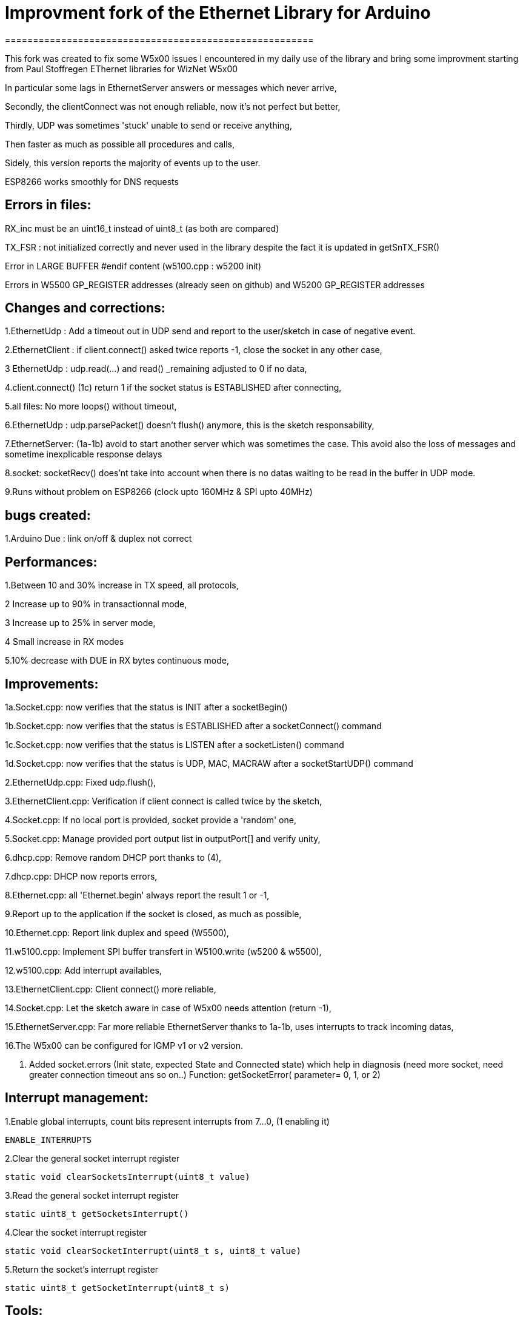 = Improvment fork of the Ethernet Library for Arduino =
=======================================================

This fork was created to fix some W5x00 issues I encountered in my daily use of the library and bring some improvment starting from Paul Stoffregen EThernet libraries for WizNet W5x00

In particular some lags in EthernetServer answers or messages which never arrive,

Secondly, the clientConnect was not enough reliable, now it's not perfect but better,

Thirdly, UDP was sometimes 'stuck' unable to send or receive anything,

Then faster as much as possible all procedures and calls,

Sidely, this version reports the majority of events up to the user.

ESP8266 works smoothly for DNS requests


Errors in files:
-----------------
RX_inc must be an uint16_t instead of uint8_t (as both are compared)

TX_FSR : not initialized correctly and never used in the library despite the fact it is updated in getSnTX_FSR()

Error in LARGE BUFFER #endif content (w5100.cpp : w5200 init)

Errors in W5500 GP_REGISTER addresses (already seen on github) and W5200 GP_REGISTER addresses


Changes and corrections:
------------------------
1.EthernetUdp : Add a timeout out in UDP send and report to the user/sketch in case of negative event.

2.EthernetClient : if client.connect() asked twice reports -1, close the socket in any other case,

3 EthernetUdp : udp.read(...) and read() _remaining adjusted to 0 if no data,

4.client.connect() (1c) return 1 if the socket status is ESTABLISHED after connecting,

5.all files: No more loops() without timeout,

6.EthernetUdp : udp.parsePacket() doesn't flush() anymore, this is the sketch responsability,

7.EthernetServer: (1a-1b) avoid to start another server which was sometimes the case. This avoid also the loss of messages and sometime inexplicable response delays

8.socket: socketRecv() does'nt take into account when there is no datas waiting to be read in the buffer in UDP mode.
    
9.Runs without problem on ESP8266 (clock upto 160MHz & SPI upto 40MHz)


bugs created:
-------------
1.Arduino Due : link on/off & duplex not correct


Performances:
-------------
1.Between 10 and 30% increase in TX speed, all protocols,

2 Increase up to 90% in transactionnal mode,

3 Increase up to 25% in server mode,

4 Small increase in RX modes

5.10% decrease with DUE in RX bytes continuous mode,


Improvements:
-------------
1a.Socket.cpp: now verifies that the status is INIT after a socketBegin()

1b.Socket.cpp: now verifies that the status is ESTABLISHED after a socketConnect() command

1c.Socket.cpp: now verifies that the status is LISTEN after a socketListen() command

1d.Socket.cpp: now verifies that the status is UDP, MAC, MACRAW after a socketStartUDP() command

2.EthernetUdp.cpp: Fixed udp.flush(),

3.EthernetClient.cpp: Verification if client connect is called twice by the sketch,

4.Socket.cpp: If no local port is provided, socket provide a 'random' one,

5.Socket.cpp: Manage provided port output list in outputPort[] and verify unity,

6.dhcp.cpp: Remove random DHCP port thanks to (4),

7.dhcp.cpp: DHCP now reports errors,

8.Ethernet.cpp: all 'Ethernet.begin' always report the result 1 or -1,

9.Report up to the application if the socket is closed, as much as possible,

10.Ethernet.cpp: Report link duplex and speed (W5500),

11.w5100.cpp: Implement SPI buffer transfert in W5100.write (w5200 & w5500),

12.w5100.cpp: Add interrupt availables,

13.EthernetClient.cpp: Client connect() more reliable,

14.Socket.cpp: Let the sketch aware in case of W5x00 needs attention (return -1),

15.EthernetServer.cpp: Far more reliable EthernetServer thanks to 1a-1b, uses interrupts to track incoming datas,

16.The W5x00 can be configured for IGMP v1 or v2 version.

17. Added socket.errors (Init state, expected State and Connected state) which help in diagnosis (need more socket, need greater connection timeout ans so on..)
	 Function: getSocketError( parameter= 0, 1, or 2)

Interrupt management:
---------------------
1.Enable global interrupts, count bits represent interrupts from 7...0, (1 enabling it)

  ENABLE_INTERRUPTS
  
2.Clear the general socket interrupt register

  static void clearSocketsInterrupt(uint8_t value)
  
3.Read the general socket interrupt register

  static uint8_t getSocketsInterrupt()
  
4.Clear the socket interrupt register

  static void clearSocketInterrupt(uint8_t s, uint8_t value)
  
5.Return the socket's interrupt register

  static uint8_t getSocketInterrupt(uint8_t s)
  
  
Tools:
------
Some small sketches to test speed/throughput and pps transactionnal


Errors:
-------
Surely, there may still have some errors/improvements to find/make


Infos:
-------
ESP8266:
1. Remove Ethernet library from the ESP8266 folder
2. Configure the CS pin properly and add Ethernet.init(CS pin number) in sketches; for ex D2 is GPIO04 so CS = 4